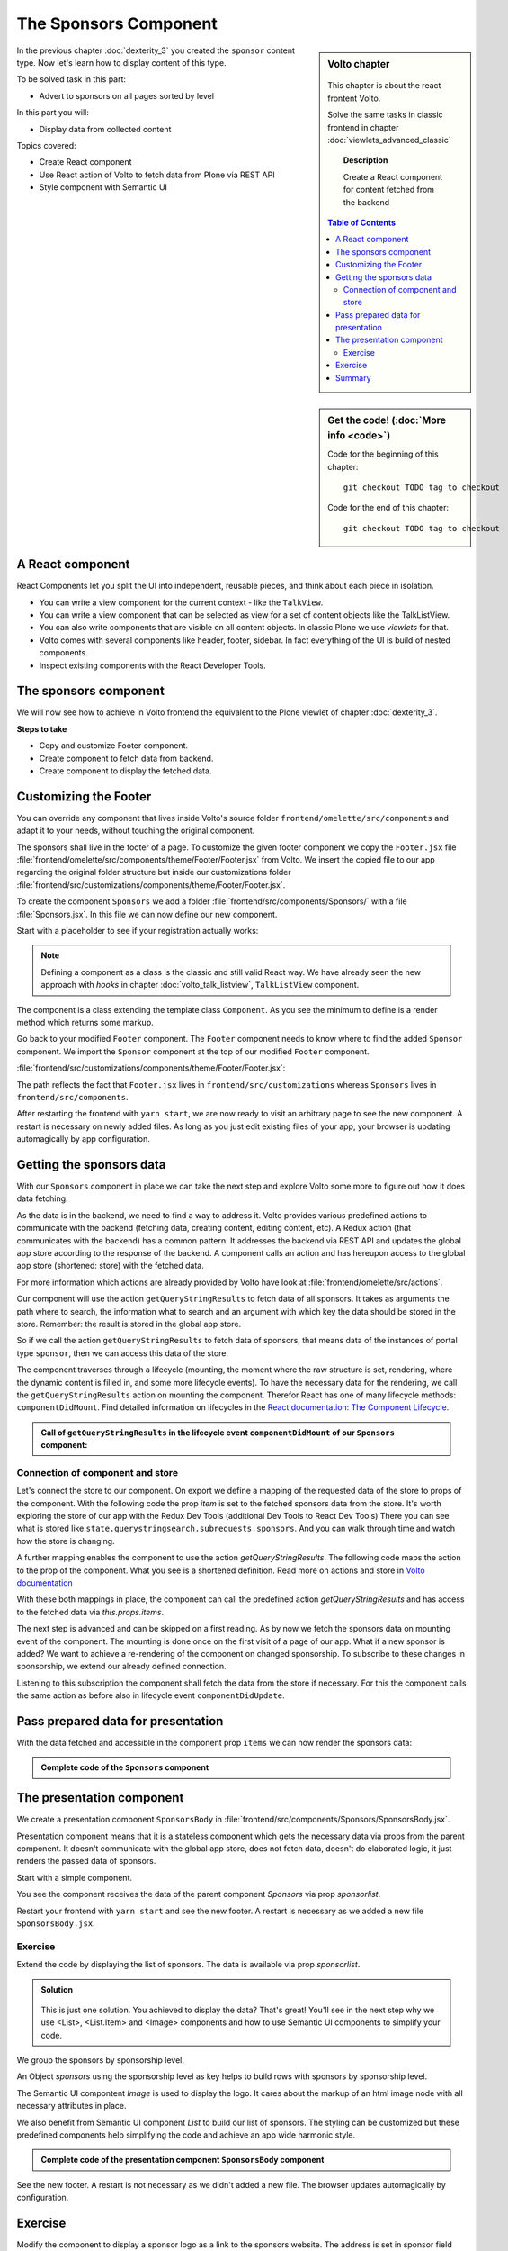 .. _volto-component-label:

======================
The Sponsors Component
======================

.. sidebar:: Volto chapter

  .. figure:: _static/Volto.svg
     :alt: Volto Logo

  This chapter is about the react frontent Volto.

  Solve the same tasks in classic frontend in chapter :doc:`viewlets_advanced_classic`


  .. topic:: Description

      Create a React component for content fetched from the backend

  .. contents:: Table of Contents
    :depth: 2
    :local:


.. sidebar:: Get the code! (:doc:`More info <code>`)

   Code for the beginning of this chapter::

       git checkout TODO tag to checkout

   Code for the end of this chapter::

        git checkout TODO tag to checkout


In the previous chapter :doc:`dexterity_3` you created the ``sponsor`` content type.
Now let's learn how to display content of this type.

To be solved task in this part:

* Advert to sponsors on all pages sorted by level

In this part you will:

* Display data from collected content

Topics covered:

* Create React component
* Use React action of Volto to fetch data from Plone via REST API
* Style component with Semantic UI


.. figure:: _static/volto_component_sponsors.png
   :alt: Sponsors component



.. only:: not presentation

  For sponsors we will stay with the default view as we will only display the sponsors in the footer and do not modify their own pages.
  The default-view of Volto does not show any of the custom fields you added to the sponsors.
  Using what you learned in :doc:`volto_talkview` you should be able to write a view for sponsors if you wanted to.


.. _volto-component-component-label:

A React component
-----------------

React Components let you split the UI into independent, reusable pieces, and think about each piece in isolation.

* You can write a view component for the current context - like the ``TalkView``.
* You can write a view component that can be selected as view for a set of content objects like the TalkListView.
* You can also write components that are visible on all content objects. In classic Plone we use *viewlets* for that.

* Volto comes with several components like header, footer, sidebar. In fact everything of the UI is build of nested components.
* Inspect existing components with the React Developer Tools.


.. _volto-component-sponsors-label:

The sponsors component
----------------------

We will now see how to achieve in Volto frontend the equivalent to the Plone viewlet of chapter :doc:`dexterity_3`.


**Steps to take**

* Copy and customize Footer component.
* Create component to fetch data from backend.
* Create component to display the fetched data.


.. _volto-component-customizing-label:

Customizing the Footer
----------------------

You can override any component that lives inside Volto's source folder ``frontend/omelette/src/components`` and adapt it to your needs, without touching the original component. 

The sponsors shall live in the footer of a page. To customize the given footer component we copy the ``Footer.jsx`` file :file:`frontend/omelette/src/components/theme/Footer/Footer.jsx` from Volto. We insert the copied file to our app regarding the original folder structure but inside our customizations folder :file:`frontend/src/customizations/components/theme/Footer/Footer.jsx`.


.. only:: not presentation

  In this file ``Footer.jsx`` we can now modify the to be rendered html by adding a subcomponent ``Sponsors``. 


  Be aware that the following code is JSX. JSX is Javascript that can handle html in a handy way. What you see is a component defined as an arrow function. The function returns markup consisting of enriched html: The tag ``<Sponsors />`` forces a rendering of the Sponsors component.

.. code-block:: jsx
    :linenos:
    :emphasize-lines: 4

    const Footer = ({ intl }) => (
      <Segment role="contentinfo" vertical padded>
        <Container>
          <Sponsors />
          <Segment
            basic
            inverted
            color="grey"
            textAlign="center"
            className="discreet"
          >

.. only:: not presentation

    This will show an additional component. It is visible on all pages as it is a subcomponent of footer. Later on it can be made conditional if necessary.

To create the component ``Sponsors`` we add a folder :file:`frontend/src/components/Sponsors/` with a file :file:`Sponsors.jsx`. In this file we can now define our new component.

Start with a placeholder to see if your registration actually works:

.. code-block:: jsx
    :linenos:

    import React, { Component } from 'react';

    class Sponsors extends Component {
      render() {
        return <h3>We ❤ our sponsors</h3>;
      }
    }

    export default Sponsors;

.. note::

  Defining a component as a class is the classic and still valid React way. We have already seen the new approach with *hooks* in chapter :doc:`volto_talk_listview`, ``TalkListView`` component.

The component is a class extending the template class ``Component``. As you see the minimum to define is a render method which returns some markup.


Go back to your modified ``Footer`` component. The ``Footer`` component needs to know where to find the added ``Sponsor`` component. We import the ``Sponsor`` component at the top of our modified ``Footer`` component.

:file:`frontend/src/customizations/components/theme/Footer/Footer.jsx`:

.. code-block:: jsx
    :linenos:

    import { Sponsors } from '../../../../components';

The path reflects the fact that ``Footer.jsx`` lives in ``frontend/src/customizations`` whereas ``Sponsors`` lives in ``frontend/src/components``.



After restarting the frontend with ``yarn start``, we are now ready to visit an arbitrary page to see the new component. A restart is necessary on newly added files. As long as you just edit existing files of your app, your browser is updating automagically by app configuration.


.. _volto-component-datafetching-label:

Getting the sponsors data
-------------------------

With our ``Sponsors`` component in place we can take the next step and explore Volto some more to figure out how it does data fetching.

As the data is in the backend, we need to find a way to address it. Volto provides various predefined actions to communicate with the backend (fetching data, creating content, editing content, etc). A Redux action (that communicates with the backend) has a common pattern: It addresses the backend via REST API and updates the global app store according to the response of the backend. A component calls an action and has hereupon access to the global app store (shortened: store) with the fetched data. 


For more information which actions are already provided by Volto have look at :file:`frontend/omelette/src/actions`. 

Our component will use the action ``getQueryStringResults`` to fetch data of all sponsors. It takes as arguments the path where to search, the information what to search and an argument with which key the data should be stored in the store. Remember: the result is stored in the global app store.

So if we call the action ``getQueryStringResults`` to fetch data of sponsors, that means data of the instances of portal type ``sponsor``, then we can access this data of the store.

The component traverses through a lifecycle (mounting, the moment where the raw structure is set, rendering, where the dynamic content is filled in, and some more lifecycle events). To have the necessary data for the rendering, we call the ``getQueryStringResults`` action on mounting the component. Therefor React has one of many lifecycle methods: ``componentDidMount``.
Find detailed information on lifecycles in the `React documentation: The Component Lifecycle <https://reactjs.org/docs/react-component.html#the-component-lifecycle>`_.


.. admonition:: Call of ``getQueryStringResults`` in the lifecycle event ``componentDidMount`` of our ``Sponsors`` component:
    :class: toggle

    .. code-block:: jsx
        :linenos:
        :emphasize-lines: 14-22,61-68

        /**
        * Sponsors component.
        * @module components/Sponsors/Sponsors
        */

        import React, { Component } from 'react';
        import PropTypes from 'prop-types';
        import { connect } from 'react-redux';

        import { getQueryStringResults } from '@plone/volto/actions';

        import SponsorsBody from './SponsorsBody';

        const toSearchOptions = {
          query: [
            {
              i: 'portal_type',
              o: 'plone.app.querystring.operation.selection.any',
              v: ['sponsor'],
            },
          ],
        };

        /**
        * Component to display the sponsors.
        * @class Sponsors
        * @extends Component
        */
        class Sponsors extends Component {
          /**
          * Property types.
          * @property {Object} propTypes Property types.
          * @static
          */
          static propTypes = {
            getQueryStringResults: PropTypes.func.isRequired,
            items: PropTypes.arrayOf(
              PropTypes.shape({
                '@id': PropTypes.string,
                '@type': PropTypes.string,
                title: PropTypes.string,
                description: PropTypes.string,
              }),
            ),
          };

          /**
          * Default (values of) properties.
          * @property {Object} defaultProps Default properties.
          * @static
          */
          static defaultProps = {
            items: [],
          };

          /**
          * Component did mount
          * @method componentDidMount
          * @returns {undefined}
          */
          componentDidMount() {
            // call action getQueryStringResults
            this.props.getQueryStringResults(
              '/',
              { ...toSearchOptions, fullobjects: 1 },
              'sponsors',
            );
          }

          /**
          * Component did update
          * @method componentDidUpdate
          * @param {Object} prevProps Previous properties
          * @returns {undefined}
          *
          * Update component when a new sponsor is created / deleted / updated.
          * Two steps are necessary:
          * - subscription of a value / of values in store that reflects
          *   the fact that a new sponsor is created / deleted / updated.
          * - call search action on property change; do it here in componentDidUpdate
          */
          componentDidUpdate(prevProps) {
            if (
              // content type instance created and instance is sponsor
              (this.props.subscribedValueContent.create.loaded &&
                this.props.subscribedValueContent.data['@type'] === 'sponsor' &&
                this.props.subscribedValueContent !==
                  prevProps.subscribedValueContent) ||
              // content pasted in /contents
              (this.props.subscribedValueClipboard.request.loaded &&
                this.props.subscribedValueClipboard !==
                  prevProps.subscribedValueClipboard) ||
              // content deleted
              (this.props.subscribedValueContent.delete.loaded &&
                this.props.subscribedValueContent !== prevProps.subscribedValueContent) ||
              // content updated
              (this.props.subscribedValueContent.update.loaded &&
                this.props.subscribedValueContent !== prevProps.subscribedValueContent)
            ) {
              // then call action getQueryStringResults
              this.props.getQueryStringResults(
                '/',
                { ...toSearchOptions, fullobjects: 1 },
                'sponsors',
              );
            }
          }

          /**
          * Render method.
          * @method render
          * @returns {string} Markup for the component.
          */
          render() {
            return <SponsorsBody sponsorlist={this.props.items} />;
          }
        }

        export default connect(
          state => ({
            items: state.querystringsearch.subrequests.sponsors?.items || [],
            // subsription of something in store that is updated on creation of a sponsor
            // see docstring componentDidUpdate
            subscribedValueContent: state.content,
            subscribedValueClipboard: state.clipboard,
          }),
          { getQueryStringResults },
        )(Sponsors);



.. _volto-component-store-label:

Connection of component and store
^^^^^^^^^^^^^^^^^^^^^^^^^^^^^^^^^

Let's connect the store to our component. On export we define a mapping of the requested data of the store to props of the component. With the following code the prop *item* is set to the fetched sponsors data from the store. It's worth exploring the store of our app with the Redux Dev Tools (additional Dev Tools to React Dev Tools) There you can see what is stored like ``state.querystringsearch.subrequests.sponsors``. And you can walk through time and watch how the store is changing.

.. code-block:: jsx
    :linenos:
    :emphasize-lines: 2-4

    export default connect(
      state => ({
        items: state.querystringsearch.subrequests.sponsors?.items || [],
      }),
      { getQueryStringResults },
    )(Sponsors);

A further mapping enables the component to use the action `getQueryStringResults`. The following code maps the action to the prop of the component. What you see is a shortened definition. Read more on actions and store in `Volto documentation <https://training.plone.org/5/volto/actions-reducers.html>`_

.. code-block:: jsx
    :linenos:
    :emphasize-lines: 5

    export default connect(
      state => ({
        items: state.querystringsearch.subrequests.sponsors?.items || [],
      }),
      { getQueryStringResults },
    )(Sponsors);

With these both mappings in place, the component can call the predefined action `getQueryStringResults` and has access to the fetched data via `this.props.items`.

The next step is advanced and can be skipped on a first reading. As by now we fetch the sponsors data on mounting event of the component. The mounting is done once on the first visit of a page of our app. 
What if a new sponsor is added? We want to achieve a re-rendering of the component on changed sponsorship. To subscribe to these changes in sponsorship, we extend our already defined connection.

.. code-block:: jsx
    :linenos:
    :emphasize-lines: 4-7

    export default connect(
      state => ({
        items: state.querystringsearch.subrequests.sponsors?.items || [],
        // subsription of something in store that is updated on creation of a sponsor
        // see docstring componentDidUpdate
        subscribedValueContent: state.content,
        subscribedValueClipboard: state.clipboard,
      }),
      { getQueryStringResults },
    )(Sponsors);

Listening to this subscription the component shall fetch the data from the store if necessary. For this the component calls the same action as before also in lifecycle event ``componentDidUpdate``.

.. code-block:: jsx
    :linenos:
    :emphasize-lines: 31-35

    /**
    * Component did update
    * @method componentDidUpdate
    * @param {Object} prevProps Previous properties
    * @returns {undefined}
    *
    * Update component when a new sponsor is created / deleted / updated.
    * Two steps are necessary:
    * - subscription of a value / of values in store that reflects
    *   the fact that a new sponsor is created / deleted / updated.
    * - call search action on property change; do it here in componentDidUpdate
    */
    componentDidUpdate(prevProps) {
      if (
        // content type instance created and instance is sponsor
        (this.props.subscribedValueContent.create.loaded &&
          this.props.subscribedValueContent.data['@type'] === 'sponsor' &&
          this.props.subscribedValueContent !==
            prevProps.subscribedValueContent) ||
        // content pasted in /contents
        (this.props.subscribedValueClipboard.request.loaded &&
          this.props.subscribedValueClipboard !==
            prevProps.subscribedValueClipboard) ||
        // content deleted
        (this.props.subscribedValueContent.delete.loaded &&
          this.props.subscribedValueContent !== prevProps.subscribedValueContent) ||
        // content updated
        (this.props.subscribedValueContent.update.loaded &&
          this.props.subscribedValueContent !== prevProps.subscribedValueContent)
      ) {
        // then call action getQueryStringResults
        this.props.getQueryStringResults(
          '/',
          { ...toSearchOptions, fullobjects: 1 },
          'sponsors',
        );
      }
    }
      


.. _volto-component-container-presentation-label:

Pass prepared data for presentation
-----------------------------------

With the data fetched and accessible in the component prop ``items`` we can
now render the sponsors data:

.. code-block:: jsx
    :linenos:

    render() {
      return <SponsorsBody sponsorlist={this.props.items} />;
    }


.. admonition:: Complete code of the ``Sponsors`` component
    :class: toggle

    .. code-block:: jsx
        :linenos:
        :emphasize-lines: 3

        /**
         * Sponsors component.
         * @module components/Sponsors/Sponsors
         */

        import React, { Component } from 'react';
        import PropTypes from 'prop-types';
        import { connect } from 'react-redux';

        import { getQueryStringResults } from '@plone/volto/actions';

        import SponsorsBody from './SponsorsBody';

        const toSearchOptions = {
          query: [
            {
              i: 'portal_type',
              o: 'plone.app.querystring.operation.selection.any',
              v: ['sponsor'],
            },
          ],
        };

        /**
        * Component to display the sponsors.
        * @class Sponsors
        * @extends Component
        */
        class Sponsors extends Component {
          /**
          * Property types.
          * @property {Object} propTypes Property types.
          * @static
          */
          static propTypes = {
            getQueryStringResults: PropTypes.func.isRequired,
            items: PropTypes.arrayOf(
              PropTypes.shape({
                '@id': PropTypes.string,
                '@type': PropTypes.string,
                title: PropTypes.string,
                description: PropTypes.string,
              }),
            ),
          };

          /**
          * Default (values of) properties.
          * @property {Object} defaultProps Default properties.
          * @static
          */
          static defaultProps = {
            items: [],
          };

          /**
          * Component did mount
          * @method componentDidMount
          * @returns {undefined}
          */
          componentDidMount() {
            // call action getQueryStringResults
            this.props.getQueryStringResults(
              '/',
              { ...toSearchOptions, fullobjects: 1 },
              'sponsors',
            );
          }

          /**
          * Component did update
          * @method componentDidUpdate
          * @param {Object} prevProps Previous properties
          * @returns {undefined}
          *
          * Update component when a new sponsor is created / deleted / updated.
          * Two steps are necessary:
          * - subscription of a value / of values in store that reflects 
          *   the fact that a new sponsor is created / deleted / updated.
          * - call search action on property change; do it here in componentDidUpdate
          */
          componentDidUpdate(prevProps) {
            if (
              // content type instance created and instance is sponsor
              (this.props.subscribedValueContent.create.loaded &&
                this.props.subscribedValueContent.data['@type'] === 'sponsor' &&
                this.props.subscribedValueContent !==
                  prevProps.subscribedValueContent) ||
              // content pasted in /contents
              (this.props.subscribedValueClipboard.request.loaded &&
                this.props.subscribedValueClipboard !==
                  prevProps.subscribedValueClipboard) ||
              // content deleted
              (this.props.subscribedValueContent.delete.loaded &&
                this.props.subscribedValueContent !== prevProps.subscribedValueContent) ||
              // content updated
              (this.props.subscribedValueContent.update.loaded &&
                this.props.subscribedValueContent !== prevProps.subscribedValueContent)
            ) {
              // then call action getQueryStringResults
              this.props.getQueryStringResults(
                '/',
                { ...toSearchOptions, fullobjects: 1 },
                'sponsors',
              );
            }
          }

          /**
          * Render method.
          * @method render
          * @returns {string} Markup for the component.
          */
          render() {
            return <SponsorsBody sponsorlist={this.props.items} />;
          }
        }

        export default connect(
          state => ({
            items: state.querystringsearch.subrequests.sponsors?.items || [],
            // subsription of something in store that is updated on creation of a sponsor
            // see docstring componentDidUpdate
            subscribedValueContent: state.content,
            subscribedValueClipboard: state.clipboard,
          }),
          { getQueryStringResults },
        )(Sponsors);




.. only:: not presentation

  .. note::

      Keep this common pattern in mind: splitting a component in two parts: a container component to fetch data and a presentation component to render a presentation.



.. _volto-component-presentation-label:

The presentation component
--------------------------

We create a presentation component ``SponsorsBody`` in :file:`frontend/src/components/Sponsors/SponsorsBody.jsx`.

Presentation component means that it is a stateless component which gets the necessary data via props from the parent component. It doesn't communicate with the global app store, does not fetch data, doesn't do elaborated logic, it just renders the passed data of sponsors.

Start with a simple component.

.. code-block:: jsx
    :linenos:

    import React from 'react';
    import { Segment } from 'semantic-ui-react';

    const SponsorsBody = ({ sponsorlist }) => {
      return (
        <div>
          <h3>We ❤ our sponsors</h3>
        </div>
      );
    };

    export default SponsorsBody;

You see the component receives the data of the parent component *Sponsors* via prop *sponsorlist*.

Restart your frontend with ``yarn start`` and see the new footer. A restart is necessary as we added a new file ``SponsorsBody.jsx``.

Exercise
^^^^^^^^

Extend the code by displaying the list of sponsors. The data is available via prop *sponsorlist*.

..  admonition:: Solution
    :class: toggle

      .. code-block:: jsx
        :linenos:
        :emphasize-lines: 12-28

        <Segment
          basic
          textAlign="center"
          className="sponsors"
          aria-label="Sponsors"
          inverted
        >
          <div className="sponsorheader">
            <h3 className="subheadline">We ❤ our sponsors</h3>
          </div>
          {sponsorlist?.length && (
            <List>
              {sponsorlist.map(item => (
                <List.Item key={item['UID']} className="sponsor">
                  {item.logo ? (
                    <Image
                      className="logo"
                      src={flattenToAppURL(item.logo.scales.preview.download)}
                      size="small"
                      alt={item.title}
                      title={item.title}
                    />
                  ) : (
                    <a href={item['@id']}>{item.title}</a>
                  )}
                </List.Item>
              ))}
            </List>
          )}
        </Segment>
    
    This is just one solution. You achieved to display the data? That's great! You'll see in the next step why we use <List>, <List.Item> and <Image> components and how to use Semantic UI components to simplify your code.


We group the sponsors by sponsorship level.

An Object *sponsors* using the sponsorship level as key helps to build rows with sponsors by sponsorship level. 

The Semantic UI compontent *Image* is used to display the logo. It cares about the markup of an html image node with all necessary attributes in place.

We also benefit from Semantic UI component *List* to build our list of sponsors. The styling can be customized but these predefined components help simplifying the code and achieve an app wide harmonic style. 

.. seealso::

    Chapter :doc:`volto_semantic_ui`


.. code-block:: jsx
    :linenos:
    :emphasize-lines: 23-50

    const SponsorsBody = ({ sponsorlist }) => {
      const groupedSponsorsByLevel = array =>
        array.reduce((obj, item) => {
          obj[item.level.token] = obj[item.level.token]
            ? obj[item.level.token].push(item)
            : [item];
          return obj;
        }, {});
      const sponsors = groupedSponsorsByLevel(sponsorlist);

      return (
        <Segment
          basic
          textAlign="center"
          className="sponsors"
          aria-label="Sponsors"
          inverted
        >
          <div className="sponsorheader">
            <h3 className="subheadline">We ❤ our sponsors</h3>
          </div>
          {sponsorlist?.length && (
            <List>
              {Object.keys(sponsors).map(level => {
                return (
                  <List.Item key={level} className={'sponsorlevel ' + level}>
                    <h3>{level.toUpperCase()}</h3>
                    <List horizontal>
                      {sponsors[level].map(item => (
                        <List.Item key={item['UID']} className="sponsor">
                          {item.logo ? (
                            <Image
                              className="logo"
                              src={flattenToAppURL(
                                item.logo.scales.preview.download,
                              )}
                              size="small"
                              alt={item.title}
                              title={item.title}
                            />
                          ) : (
                            <a href={item['@id']}>{item.title}</a>
                          )}
                        </List.Item>
                      ))}
                    </List>
                  </List.Item>
                );
              })}
            </List>
          )}
        </Segment>
      );
    };


.. admonition:: Complete code of the presentation component ``SponsorsBody`` component
    :class: toggle

    .. code-block:: jsx
        :linenos:

        import React from 'react';
        import { Segment, List, Image } from 'semantic-ui-react';
        import { flattenToAppURL } from '@plone/volto/helpers';

        /**
        * sponsors presentation
        * @function SponsorsBody
        * @param {Array} sponsorlist list of sponsors with name, level, logo.
        * @returns {string} Markup of the component.
        */
        const SponsorsBody = ({ sponsorlist }) => {
          const groupedSponsorsByLevel = array =>
            array.reduce((obj, item) => {
              obj[item.level.token] = obj[item.level.token]
                ? obj[item.level.token].push(item)
                : [item];
              return obj;
            }, {});
          const sponsors = groupedSponsorsByLevel(sponsorlist);

          return (
            <Segment
              basic
              textAlign="center"
              className="sponsors"
              aria-label="Sponsors"
              inverted
            >
              <div className="sponsorheader">
                <h3 className="subheadline">We ❤ our sponsors</h3>
              </div>
              {sponsorlist?.length && (
                <List>
                  {Object.keys(sponsors).map(level => {
                    return (
                      <List.Item key={level} className={'sponsorlevel ' + level}>
                        <h3>{level.toUpperCase()}</h3>
                        <List horizontal>
                          {sponsors[level].map(item => (
                            <List.Item key={item['UID']} className="sponsor">
                              {item.logo ? (
                                <Image
                                  className="logo"
                                  src={flattenToAppURL(
                                    item.logo.scales.preview.download,
                                  )}
                                  size="small"
                                  alt={item.title}
                                  title={item.title}
                                />
                              ) : (
                                <a href={item['@id']}>{item.title}</a>
                              )}
                            </List.Item>
                          ))}
                        </List>
                      </List.Item>
                    );
                  })}
                </List>
              )}
            </Segment>
          );
        };

        export default SponsorsBody;




See the new footer. A restart is not necessary as we didn't added a new file. The browser updates automagically by configuration.

.. figure:: _static/volto_component_sponsors.png
   :alt: Sponsors component
   :align: center


.. _volto-component-exercise-label:

Exercise
--------

Modify the component to display a sponsor logo as a link to the sponsors website. The address is set in sponsor field "url". See the documentation of `Semantic UI React <https://react.semantic-ui.com/elements/image/#types-link>`_.

..  admonition:: Solution
    :class: toggle

    .. code-block:: jsx
        :linenos:
        :emphasize-lines: 3-5

        <Image
          className="logo"
          as="a"
          href={item.url}
          target='_blank'
          src={flattenToAppURL(item.logo.scales.preview.download)}
          size="small"
          alt={item.title}
          title={item.level?.title + ' ' + item.title}
        />

    The Semantic Image component is now rendered with a wrapping anchor tag.

    .. code-block:: html
        :linenos:

        <a
          target="_blank"
          title="Gold Sponsor Violetta Systems"
          class="ui small image logo"
          href="https://www.nzz.ch">
            <img
              src="/sponsors/violetta-systems/@@images/d1db77a4-448d-4df3-af5a-bc944c182094.png"
              alt="Violetta Systems">
        </a>


.. volto-component-summary-label:

Summary
-------

You know how to fetch data from backend. With the data you are able to create a component displayed at any place in the website.


.. todo::

    Lookout
